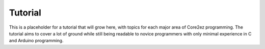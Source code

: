 ********
Tutorial
********

This is a placeholder for a tutorial that will grow here, with topics for each major area of Core2ez programming. The tutorial aims to cover a lot of ground while still being readable to novice programmers with only minimal experience in C and Arduino programming.